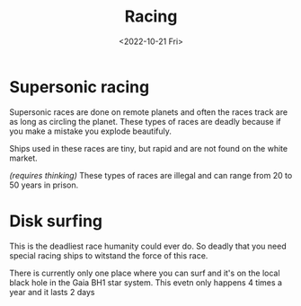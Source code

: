 #+title: Racing
#+date: <2022-10-21 Fri>
#+language: en

* Supersonic racing
Supersonic races are done on remote planets and often the races track are as long as circling the planet. These types of races are deadly because if you make a mistake you explode beautifuly.

Ships used in these races are tiny, but rapid and are not found on the white market.

/(requires thinking)/ These types of races are illegal and can range from 20 to 50 years in prison.

* Disk surfing
This is the deadliest race humanity could ever do. So deadly that you need
special racing ships to witstand the force of this race.

There is currently only one place where you can surf and it's on the local black hole in the Gaia BH1 star system. This evetn only happens 4 times a year and it lasts 2 days
